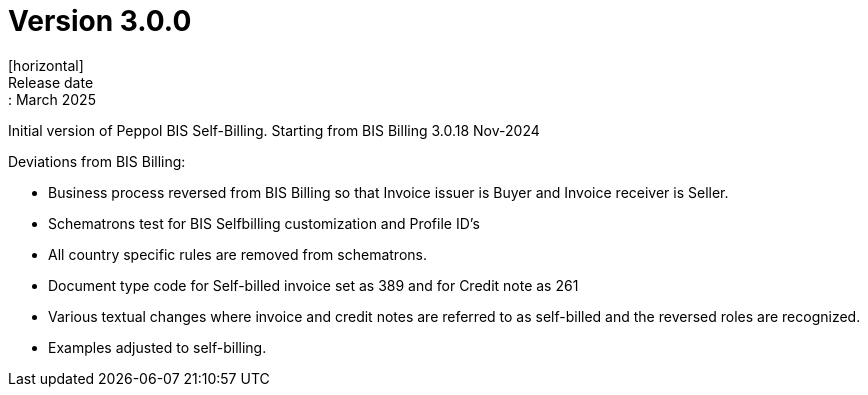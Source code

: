 = Version 3.0.0
[horizontal]
Release date:: March 2025

Initial version of Peppol BIS Self-Billing. Starting from BIS Billing 3.0.18 Nov-2024

Deviations from BIS Billing:

* Business process reversed from BIS Billing so that Invoice issuer is Buyer and Invoice receiver is Seller.
* Schematrons test for BIS Selfbilling customization and Profile ID's
* All country specific rules are removed from schematrons.
* Document type code for Self-billed invoice set as 389 and for Credit note as 261
* Various textual changes where invoice and credit notes are referred to as self-billed and the reversed roles are recognized.
* Examples adjusted to self-billing.


